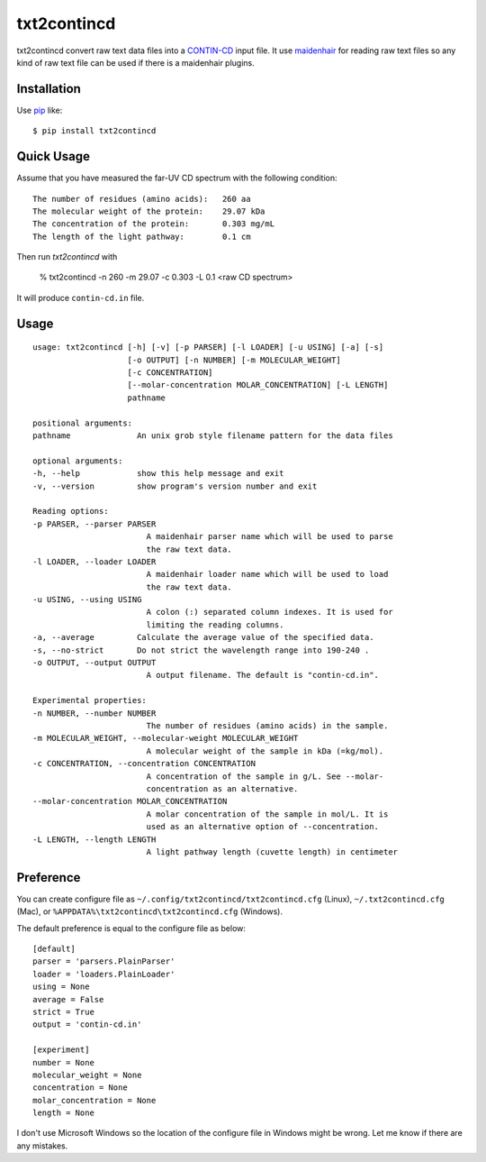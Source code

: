 txt2contincd
==========================
.. image:: https://secure.travis-ci.org/lambdalisue/txt2contincd.png?branch=master
    :target: http://travis-ci.org/lambdalisue/txt2contincd
    :alt: Build status

.. image:: https://coveralls.io/repos/lambdalisue/txt2contincd/badge.png?branch=master
    :target: https://coveralls.io/r/lambdalisue/txt2contincd/
    :alt: Coverage

.. image:: https://pypip.in/d/txt2contincd/badge.png
    :target: https://pypi.python.org/pypi/txt2contincd/
    :alt: Downloads

.. image:: https://pypip.in/v/txt2contincd/badge.png
    :target: https://pypi.python.org/pypi/txt2contincd/
    :alt: Latest version

.. image:: https://pypip.in/wheel/txt2contincd/badge.png
    :target: https://pypi.python.org/pypi/txt2contincd/
    :alt: Wheel Status

.. image:: https://pypip.in/egg/txt2contincd/badge.png
    :target: https://pypi.python.org/pypi/txt2contincd/
    :alt: Egg Status

.. image:: https://pypip.in/license/txt2contincd/badge.png
    :target: https://pypi.python.org/pypi/txt2contincd/
    :alt: License

txt2contincd convert raw text data files into a
`CONTIN-CD <http://s-provencher.com/pages/contin-cd.shtml>`_ input file.
It use `maidenhair <https://github.com/lambdalisue/maidenhair>`_ for reading raw
text files so any kind of raw text file can be used if there is a maidenhair
plugins.

Installation
------------
Use pip_ like::

    $ pip install txt2contincd

.. _pip:  https://pypi.python.org/pypi/pip


Quick Usage
-------------
Assume that you have measured the far-UV CD spectrum with the following condition::

    The number of residues (amino acids):   260 aa
    The molecular weight of the protein:    29.07 kDa
    The concentration of the protein:       0.303 mg/mL
    The length of the light pathway:        0.1 cm

Then run *txt2contincd* with

    % txt2contincd -n 260 -m 29.07 -c 0.303 -L 0.1 <raw CD spectrum>

It will produce ``contin-cd.in`` file.

Usage
------

::

    usage: txt2contincd [-h] [-v] [-p PARSER] [-l LOADER] [-u USING] [-a] [-s]
                        [-o OUTPUT] [-n NUMBER] [-m MOLECULAR_WEIGHT]
                        [-c CONCENTRATION]
                        [--molar-concentration MOLAR_CONCENTRATION] [-L LENGTH]
                        pathname

    positional arguments:
    pathname              An unix grob style filename pattern for the data files

    optional arguments:
    -h, --help            show this help message and exit
    -v, --version         show program's version number and exit

    Reading options:
    -p PARSER, --parser PARSER
                            A maidenhair parser name which will be used to parse
                            the raw text data.
    -l LOADER, --loader LOADER
                            A maidenhair loader name which will be used to load
                            the raw text data.
    -u USING, --using USING
                            A colon (:) separated column indexes. It is used for
                            limiting the reading columns.
    -a, --average         Calculate the average value of the specified data.
    -s, --no-strict       Do not strict the wavelength range into 190-240 .
    -o OUTPUT, --output OUTPUT
                            A output filename. The default is "contin-cd.in".

    Experimental properties:
    -n NUMBER, --number NUMBER
                            The number of residues (amino acids) in the sample.
    -m MOLECULAR_WEIGHT, --molecular-weight MOLECULAR_WEIGHT
                            A molecular weight of the sample in kDa (=kg/mol).
    -c CONCENTRATION, --concentration CONCENTRATION
                            A concentration of the sample in g/L. See --molar-
                            concentration as an alternative.
    --molar-concentration MOLAR_CONCENTRATION
                            A molar concentration of the sample in mol/L. It is
                            used as an alternative option of --concentration.
    -L LENGTH, --length LENGTH
                            A light pathway length (cuvette length) in centimeter

Preference
-----------
You can create configure file as ``~/.config/txt2contincd/txt2contincd.cfg`` (Linux),
``~/.txt2contincd.cfg`` (Mac), or ``%APPDATA%\txt2contincd\txt2contincd.cfg`` (Windows).

The default preference is equal to the configure file as below::

    [default]
    parser = 'parsers.PlainParser'
    loader = 'loaders.PlainLoader'
    using = None
    average = False
    strict = True
    output = 'contin-cd.in'

    [experiment]
    number = None
    molecular_weight = None
    concentration = None
    molar_concentration = None
    length = None

I don't use Microsoft Windows so the location of the configure file in Windows
might be wrong.
Let me know if there are any mistakes.
